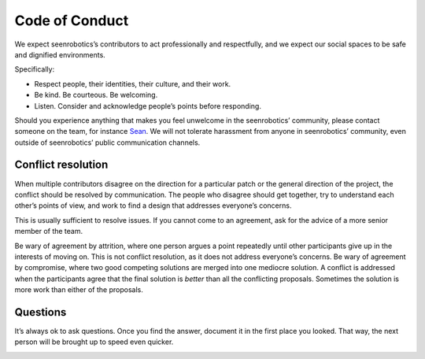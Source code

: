 Code of Conduct
===============

We expect seenrobotics’s contributors to act professionally and
respectfully, and we expect our social spaces to be safe and dignified
environments.

Specifically:

-  Respect people, their identities, their culture, and their work.
-  Be kind. Be courteous. Be welcoming.
-  Listen. Consider and acknowledge people’s points before responding.

Should you experience anything that makes you feel unwelcome in the
seenrobotics’ community, please contact someone on the team, for
instance `Sean <mailto:seangdsouza@gmail.com>`__. We will not tolerate
harassment from anyone in seenrobotics’ community, even outside of
seenrobotics’ public communication channels.

Conflict resolution
-------------------

When multiple contributors disagree on the direction for a particular
patch or the general direction of the project, the conflict should be
resolved by communication. The people who disagree should get together,
try to understand each other’s points of view, and work to find a design
that addresses everyone’s concerns.

This is usually sufficient to resolve issues. If you cannot come to an
agreement, ask for the advice of a more senior member of the team.

Be wary of agreement by attrition, where one person argues a point
repeatedly until other participants give up in the interests of moving
on. This is not conflict resolution, as it does not address everyone’s
concerns. Be wary of agreement by compromise, where two good competing
solutions are merged into one mediocre solution. A conflict is addressed
when the participants agree that the final solution is *better* than all
the conflicting proposals. Sometimes the solution is more work than
either of the proposals.

Questions
---------

It’s always ok to ask questions. Once you find the answer, document it
in the first place you looked. That way, the next person will be brought
up to speed even quicker.

|“I try not to make fun of people for admitting they don’t know things,
because for each thing ‘everyone knows’ by the time they’re adults,
every day there are, on average, 10,000 people in the US hearing about
it for the first time. If I make fun of people, I train them not to tell
me when they have those moments. And I miss out on the fun.” “Diet coke
and mentos thing? What’s that?” “Oh man! We’re going to the grocery
store.” “Why?” “You’re one of today’s lucky 10,000.” (xkcd, May 2012)|

.. |“I try not to make fun of people for admitting they don’t know things, because for each thing ‘everyone knows’ by the time they’re adults, every day there are, on average, 10,000 people in the US hearing about it for the first time. If I make fun of people, I train them not to tell me when they have those moments. And I miss out on the fun.” “Diet coke and mentos thing? What’s that?” “Oh man! We’re going to the grocery store.” “Why?” “You’re one of today’s lucky 10,000.” (xkcd, May 2012)| image:: https://imgs.xkcd.com/comics/ten_thousand.png
   :target: https://xkcd.com/1053/
